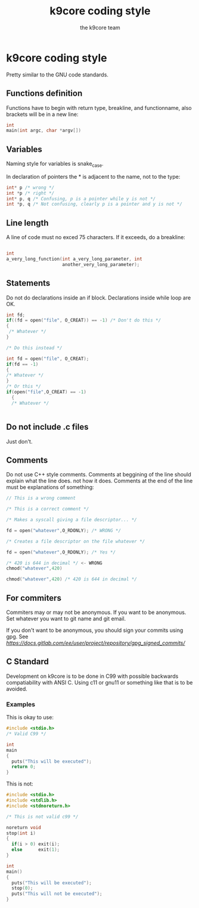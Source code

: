 #+TITLE: k9core coding style
#+AUTHOR: the k9core team
* k9core coding style
  :PROPERTIES:
  :CUSTOM_ID: k9core-coding-style
  :END:

  Pretty similar to the GNU code standards.

** Functions definition
   :PROPERTIES:
   :CUSTOM_ID: functions-definition
   :END:

   Functions have to begin with return type, breakline, and functionname,
   also brackets will be in a new line:

   #+BEGIN_SRC C
  int
  main(int argc, char *argv[])
   #+END_SRC
** Variables
   Naming style for variables is snake_case.

   In declaration of
   pointers the * is adjacent to the name, not to the type:
   #+BEGIN_SRC c
   int* p /* wrong */
   int *p /* right */
   int* p, q /* Confusing, p is a pointer while y is not */
   int *p, q /* Not confusing, clearly p is a pointer and y is not */
   #+END_SRC
   
** Line length
   :PROPERTIES:
   :CUSTOM_ID: line-length
   :END:

   A line of code must no exced 75 characters. If it exceeds, do a
   breakline:

   #+BEGIN_SRC C

  int
  a_very_long_function(int a_very_long_parameter, int
                       another_very_long_parameter);
   #+END_SRC

** Statements
   :PROPERTIES:
   :CUSTOM_ID: statements
   :END:

   Do not do declarations inside an if block. Declarations inside while
   loop are OK.

   #+BEGIN_SRC C
     int fd;
     if((fd = open("file", O_CREAT)) == -1) /* Don't do this */
     {
      /* Whatever */
     }

     /* Do this instead */

     int fd = open("file", O_CREAT);
     if(fd == -1)
     {
	 /* Whatever */
     }
     /* Or this */
     if(open("file",O_CREAT) == -1)
       {
       /* Whatever */
       

   #+END_SRC

** Do not include .c files
   :PROPERTIES:
   :CUSTOM_ID: do-not-include-.c-files
   :END:

   Just don't.

** Comments
   :PROPERTIES:
   :CUSTOM_ID: comments
   :END:

   Do not use C++ style comments. Comments at beggining of the line should
   explain what the line does. not how it does. Comments at the end of the
   line must be explanations of something:

   #+BEGIN_SRC C
  // This is a wrong comment

  /* This is a correct comment */

  /* Makes a syscall giving a file descriptor... */

  fd = open("whatever",O_RDONLY); /* WRONG */

  /* Creates a file descriptor on the file whatever */

  fd = open("whatever",O_RDONLY); /* Yes */

  /* 420 is 644 in decimal */ <- WRONG
  chmod("whatever",420)

  chmod("whatever",420) /* 420 is 644 in decimal */
   #+END_SRC

** For commiters
   :PROPERTIES:
   :CUSTOM_ID: for-commiters
   :END:

   Commiters may or may not be anonymous. If you want to be anonymous. Set
   whatever you want to git name and git email.

   If you don't want to be anonymous, you should sign your commits using
   gpg. See
   [[this][https://docs.gitlab.com/ee/user/project/repository/gpg_signed_commits/]]

** C Standard
   :PROPERTIES:
   :CUSTOM_ID: c-standard
   :END:
   Development on k9core is to be done in C99 with possible backwards compatiability with ANSI C.
   Using c11 or gnu11 or something like that is to be avoided.

*** Examples
    This is okay to use:
    #+BEGIN_SRC c
  #include <stdio.h>
  /* Valid C99 */

  int
  main
  {
    puts("This will be executed");
    return 0;
  }
    #+END_SRC

    This is not:
    #+BEGIN_SRC c
  #include <stdio.h>
  #include <stdlib.h>
  #include <stdnoreturn.h>

  /* This is not valid c99 */

  noreturn void
  stop(int i)
  {
    if(i > 0) exit(i);
    else      exit(1);
  }

  int
  main()
  {
    puts("This will be executed");
    stop(0);
    puts("This will not be executed");
  }
    #+END_SRC
